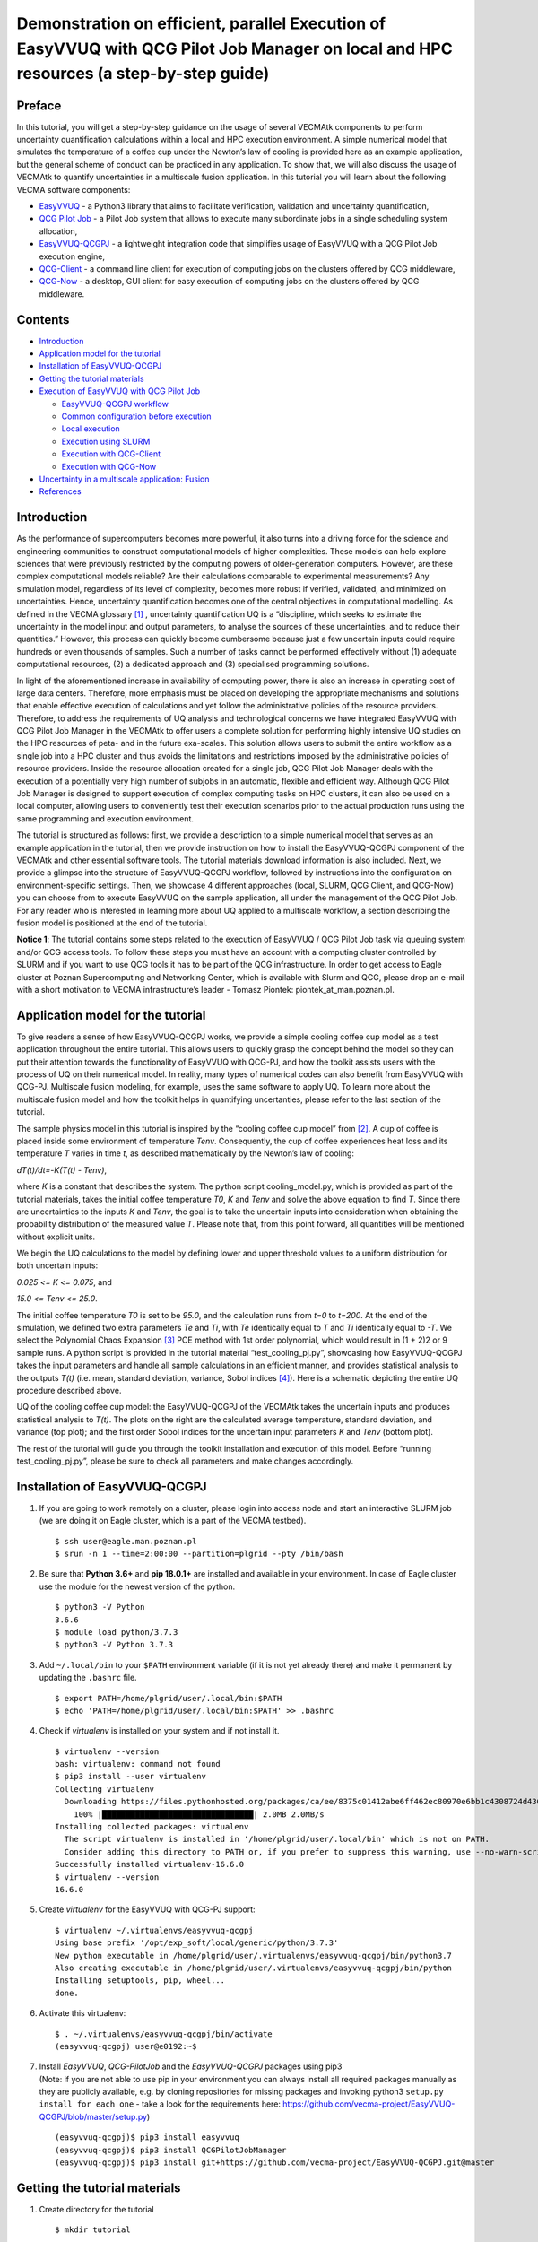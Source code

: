 Demonstration on efficient, parallel Execution of EasyVVUQ with QCG Pilot Job Manager on local and HPC resources (a step-by-step guide)
#######################################################################################################################################

Preface
-------

In this tutorial, you will get a step-by-step guidance on the usage of
several VECMAtk components to perform uncertainty quantification
calculations within a local and HPC execution environment. A simple
numerical model that simulates the temperature of a coffee cup under the
Newton’s law of cooling is provided here as an example application, but
the general scheme of conduct can be practiced in any application. To
show that, we will also discuss the usage of VECMAtk to quantify
uncertainties in a multiscale fusion application. In this tutorial you
will learn about the following VECMA software components:

-  `EasyVVUQ <https://github.com/UCL-CCS/EasyVVUQ>`__ - a Python3
   library that aims to facilitate verification, validation and
   uncertainty quantification,
-  `QCG Pilot Job <https://wiki.vecma.eu/qcg-pilotjobs>`__ - a Pilot Job
   system that allows to execute many subordinate jobs in a single
   scheduling system allocation,
-  `EasyVVUQ-QCGPJ <https://github.com/vecma-project/easyvvuq-qcgpj>`__
   - a lightweight integration code that simplifies usage of EasyVVUQ
   with a QCG Pilot Job execution engine,
-  `QCG-Client <http://www.qoscosgrid.org/trac/qcg-broker/wiki/client_user_guide>`__
   - a command line client for execution of computing jobs on the
   clusters offered by QCG middleware,
-  `QCG-Now <http://www.qoscosgrid.org/qcg-now/en/>`__ - a desktop, GUI
   client for easy execution of computing jobs on the clusters offered
   by QCG middleware.

Contents
--------

-  `Introduction <#introduction>`__
-  `Application model for the
   tutorial <#application-model-for-the-tutorial>`__
-  `Installation of EasyVVUQ-QCGPJ <#installation-of-easyvvuq-qcgpj>`__
-  `Getting the tutorial materials <#getting-the-tutorial-materials>`__
-  `Execution of EasyVVUQ with QCG Pilot
   Job <#execution-of-easyvvuq-with-qcg-pilot-job>`__

   -  `EasyVVUQ-QCGPJ workflow <#easyvvuq-qcgpj-workflow>`__
   -  `Common configuration before
      execution <#common-configuration-before-execution>`__
   -  `Local execution <#local-execution>`__
   -  `Execution using SLURM <#execution-using-slurm>`__
   -  `Execution with QCG-Client <#execution-with-qcg-client>`__
   -  `Execution with QCG-Now <#execution-with-qcg-now>`__

-  `Uncertainty in a multiscale application:
   Fusion <#uncertainty-in-a-multiscale-application-fusion>`__
-  `References <#references>`__

Introduction
------------

As the performance of supercomputers becomes more powerful, it also
turns into a driving force for the science and engineering communities
to construct computational models of higher complexities. These models
can help explore sciences that were previously restricted by the
computing powers of older-generation computers. However, are these
complex computational models reliable? Are their calculations comparable
to experimental measurements? Any simulation model, regardless of its
level of complexity, becomes more robust if verified, validated, and
minimized on uncertainties. Hence, uncertainty quantification becomes
one of the central objectives in computational modelling. As defined in
the VECMA glossary [1]_ , uncertainty quantification UQ is a
“discipline, which seeks to estimate the uncertainty in the model input
and output parameters, to analyse the sources of these uncertainties,
and to reduce their quantities.” However, this process can quickly
become cumbersome because just a few uncertain inputs could require
hundreds or even thousands of samples. Such a number of tasks cannot be
performed effectively without (1) adequate computational resources, (2)
a dedicated approach and (3) specialised programming solutions.

In light of the aforementioned increase in availability of computing
power, there is also an increase in operating cost of large data
centers. Therefore, more emphasis must be placed on developing the
appropriate mechanisms and solutions that enable effective execution of
calculations and yet follow the administrative policies of the resource
providers. Therefore, to address the requirements of UQ analysis and
technological concerns we have integrated EasyVVUQ with QCG Pilot Job
Manager in the VECMAtk to offer users a complete solution for performing
highly intensive UQ studies on the HPC resources of peta- and in the
future exa-scales. This solution allows users to submit the entire
workflow as a single job into a HPC cluster and thus avoids the
limitations and restrictions imposed by the administrative policies of
resource providers. Inside the resource allocation created for a single
job, QCG Pilot Job Manager deals with the execution of a potentially
very high number of subjobs in an automatic, flexible and efficient way.
Although QCG Pilot Job Manager is designed to support execution of
complex computing tasks on HPC clusters, it can also be used on a local
computer, allowing users to conveniently test their execution scenarios
prior to the actual production runs using the same programming and
execution environment.

The tutorial is structured as follows: first, we provide a description
to a simple numerical model that serves as an example application in the
tutorial, then we provide instruction on how to install the
EasyVVUQ-QCGPJ component of the VECMAtk and other essential software
tools. The tutorial materials download information is also included.
Next, we provide a glimpse into the structure of EasyVVUQ-QCGPJ
workflow, followed by instructions into the configuration on
environment-specific settings. Then, we showcase 4 different approaches
(local, SLURM, QCG Client, and QCG-Now) you can choose from to execute
EasyVVUQ on the sample application, all under the management of the QCG
Pilot Job. For any reader who is interested in learning more about UQ
applied to a multiscale workflow, a section describing the fusion model
is positioned at the end of the tutorial.

**Notice 1**: The tutorial contains some steps related to the execution
of EasyVVUQ / QCG Pilot Job task via queuing system and/or QCG access
tools. To follow these steps you must have an account with a computing
cluster controlled by SLURM and if you want to use QCG tools it has to
be part of the QCG infrastructure. In order to get access to Eagle
cluster at Poznan Supercomputing and Networking Center, which is
available with Slurm and QCG, please drop an e-mail with a short
motivation to VECMA infrastructure’s leader - Tomasz Piontek:
piontek_at_man.poznan.pl.

Application model for the tutorial
----------------------------------

To give readers a sense of how EasyVVUQ-QCGPJ works, we provide a simple
cooling coffee cup model as a test application throughout the entire
tutorial. This allows users to quickly grasp the concept behind the
model so they can put their attention towards the functionality of
EasyVVUQ with QCG-PJ, and how the toolkit assists users with the process
of UQ on their numerical model. In reality, many types of numerical
codes can also benefit from EasyVVUQ with QCG-PJ. Multiscale fusion
modeling, for example, uses the same software to apply UQ. To learn more
about the multiscale fusion model and how the toolkit helps in
quantifying uncertanties, please refer to the last section of the
tutorial.

The sample physics model in this tutorial is inspired by the “cooling
coffee cup model” from [2]_. A cup of coffee is placed
inside some environment of temperature *Tenv*. Consequently, the cup of
coffee experiences heat loss and its temperature *T* varies in time *t*,
as described mathematically by the Newton’s law of cooling:

*dT(t)/dt=-K(T(t) - Tenv)*,

where *K* is a constant that describes the system. The python script
cooling_model.py, which is provided as part of the tutorial materials,
takes the initial coffee temperature *T0*, *K* and *Tenv* and solve the
above equation to find *T*. Since there are uncertainties to the inputs
*K* and *Tenv*, the goal is to take the uncertain inputs into
consideration when obtaining the probability distribution of the
measured value *T*. Please note that, from this point forward, all
quantities will be mentioned without explicit units.

We begin the UQ calculations to the model by defining lower and upper
threshold values to a uniform distribution for both uncertain inputs:

*0.025 <= K <= 0.075*, and

*15.0 <= Tenv <= 25.0*.

The initial coffee temperature *T0* is set to be *95.0*, and the
calculation runs from *t=0* to *t=200*. At the end of the simulation, we
defined two extra parameters *Te* and *Ti*, with *Te* identically equal
to *T* and *Ti* identically equal to *-T*. We select the Polynomial
Chaos Expansion [3]_ PCE method with 1st order polynomial,
which would result in (1 + 2)2 or 9 sample runs. A python script is
provided in the tutorial material “test_cooling_pj.py”, showcasing how
EasyVVUQ-QCGPJ takes the input parameters and handle all sample
calculations in an efficient manner, and provides statistical analysis
to the outputs *T(t)* (i.e. mean, standard deviation, variance, Sobol
indices [4]_). Here is a schematic depicting the entire UQ
procedure described above.

|image0|

UQ of the cooling coffee cup model: the EasyVVUQ-QCGPJ of the VECMAtk
takes the uncertain inputs and produces statistical analysis to *T(t)*.
The plots on the right are the calculated average temperature, standard
deviation, and variance (top plot); and the first order Sobol indices
for the uncertain input parameters *K* and *Tenv* (bottom plot).

The rest of the tutorial will guide you through the toolkit installation
and execution of this model. Before “running test_cooling_pj.py”, please
be sure to check all parameters and make changes accordingly.

Installation of EasyVVUQ-QCGPJ
------------------------------

1. If you are going to work remotely on a cluster, please login into
   access node and start an interactive SLURM job (we are doing it on
   Eagle cluster, which is a part of the VECMA testbed).

   ::

      $ ssh user@eagle.man.poznan.pl 
      $ srun -n 1 --time=2:00:00 --partition=plgrid --pty /bin/bash 

2. Be sure that **Python 3.6+** and **pip 18.0.1+** are installed and
   available in your environment. In case of Eagle cluster use the
   module for the newest version of the python.

   ::

      $ python3 -V Python 
      3.6.6 
      $ module load python/3.7.3 
      $ python3 -V Python 3.7.3

3. Add ``~/.local/bin`` to your ``$PATH`` environment variable (if it is
   not yet already there) and make it permanent by updating the
   ``.bashrc`` file.

   ::

      $ export PATH=/home/plgrid/user/.local/bin:$PATH
      $ echo 'PATH=/home/plgrid/user/.local/bin:$PATH' >> .bashrc

4. Check if *virtualenv* is installed on your system and if not install
   it.

   ::

      $ virtualenv --version
      bash: virtualenv: command not found
      $ pip3 install --user virtualenv
      Collecting virtualenv
        Downloading https://files.pythonhosted.org/packages/ca/ee/8375c01412abe6ff462ec80970e6bb1c4308724d4366d7519627c98691ab/virtualenv-16.6.0-py2.py3-none-any.whl (2.0MB)
          100% |████████████████████████████████| 2.0MB 2.0MB/s
      Installing collected packages: virtualenv
        The script virtualenv is installed in '/home/plgrid/user/.local/bin' which is not on PATH.
        Consider adding this directory to PATH or, if you prefer to suppress this warning, use --no-warn-script-location.
      Successfully installed virtualenv-16.6.0
      $ virtualenv --version
      16.6.0

5. Create *virtualenv* for the EasyVVUQ with QCG-PJ support:

   ::

      $ virtualenv ~/.virtualenvs/easyvvuq-qcgpj
      Using base prefix '/opt/exp_soft/local/generic/python/3.7.3'
      New python executable in /home/plgrid/user/.virtualenvs/easyvvuq-qcgpj/bin/python3.7
      Also creating executable in /home/plgrid/user/.virtualenvs/easyvvuq-qcgpj/bin/python
      Installing setuptools, pip, wheel...
      done.

6. Activate this virtualenv:

   ::

      $ . ~/.virtualenvs/easyvvuq-qcgpj/bin/activate
      (easyvvuq-qcgpj) user@e0192:~$ 

7. | Install *EasyVVUQ*, *QCG-PilotJob* and the *EasyVVUQ-QCGPJ* packages using pip3
   | (Note: if you are not able to use pip in your environment you can
     always install all required packages manually as they are publicly
     available, e.g. by cloning repositories for missing packages and
     invoking python3 ``setup.py install for each one`` - take a look
     for the requirements here:
     `https://github.com/vecma-project/EasyVVUQ-QCGPJ/blob/master/setup.py <https://github.com/vecma-project/EasyVVUQ-QCGPJ/blob/master/setup.py>`__)

   ::

      (easyvvuq-qcgpj)$ pip3 install easyvvuq
      (easyvvuq-qcgpj)$ pip3 install QCGPilotJobManager
      (easyvvuq-qcgpj)$ pip3 install git+https://github.com/vecma-project/EasyVVUQ-QCGPJ.git@master

Getting the tutorial materials
------------------------------

1. Create directory for the tutorial

   ::

      $ mkdir tutorial

2. The materials used in this tutorial are available in GitHub
   EasyVVUQ-QCGPJ repository. Get them with the following commands:

   ::

      $ cd ~/tutorial
      $ git clone https://github.com/vecma-project/EasyVVUQ-QCGPJ.git
      $ cp EasyVVUQ-QCGPJ/tutorials/cooling_cup .

   After invoking these commands all the tutorial files should be
   available in the ``~/tutorials/cooling_cup`` folder

Execution of EasyVVUQ with QCG Pilot Job
----------------------------------------

In this tutorial we describe 4 ways to execute EasyVVUQ with QCG Pilot
Job:

1. Local execution
2. With SLURM
3. With QCG-Client
4. With QCG-Now

Each method has its own advantages and disadvantages. The local
execution can be easily performed on a laptop and instantly provide an
overview to users. The execution using SLURM, similar to the execution
with QCG-Client, may be useful for those who are using queuing system on
a daily manner. The execution with QCG-Now could be an interesting
option for those who prefer GUI and the automatized access to resources.

In the rest of this tutorial, the overall structure of the
EasyVVUQ-QCGPJ workflow is discussed before the step-by-step
instructions are presented for each method of execution. The eventual
choice of method should be based on the user’s preferences and
requirements.

EasyVVUQ-QCGPJ workflow
~~~~~~~~~~~~~~~~~~~~~~~

| The approach we took to integrate EasyVVUQ with QCG Pilot Job Manager
  is considerably non-intrusive. The changes we introduced to the
  EasyVVUQ workflow itself are small and mainly concentrated at the
  encoding and application execution steps, thus the overhead needed to
  plug-in QCG Pilot Jobs into the basic workflow is negligible. The
  integration code provides a generic mechanism that could easily be
  adapted by different application teams to quantify uncertainties of
  their codes. In this section we briefly describe the main parts of a
  workflow used in the tutorial. For the extensive reference to how
  EasyVVUQ-QCGPJ works, please go to the other documentation material
  available at:  `https://easyvvuq-qcgpj.readthedocs.io <https://easyvvuq-qcgpj.readthedocs.io>`__

The workflow constructed for uncertainty quantification of a cooling
coffee cup is available in:

``~/tutorials/cooling_cup/app/test_cooling_pj.py``

Considerably simplified, it looks as follows:

.. code:: python3

   def test_cooling_pj():

       # Set up a fresh campaign called "cooling"
       my_campaign = uq.Campaign(name='cooling', work_dir=tmpdir)
       
       # ...
       # Skipped code that initialises the campaign, sets up the application 
       # and generates samples for the use-case. 
       # ...
       
       # Create EasyVVUQ-QCGPJ Executor that will process the execution
       qcgpjexec = Executor()

       # Create QCG PJ-Manager with 4 cores (if you want to use all available resources remove the resources parameter)
       # Refer to the documentation for customisation options.
       qcgpjexec.create_manager(dir=my_campaign.campaign_dir, resources='4')

       # Define ENCODING task that will be used for execution of encodings using encoders specified by EasyVVUQ.
       # The presented specification of 'TaskRequirements' assumes the execution of each of the tasks on 1 core.
       qcgpjexec.add_task(Task(
           TaskType.ENCODING,
           TaskRequirements(cores=Resources(exact=1))
       ))

       # Define EXECUTION task that will be used for the actual execution of application.
       # The presented specification of 'TaskRequirements' assumes the execution of each of the tasks on 1 core, 
       # but for more demanding, parallel applications the resources requirements may be extended to many cores or 
       # even many nodes. 
       # Each task will execute the command provided in the 'application' parameter.
       qcgpjexec.add_task(Task(
           TaskType.EXECUTION,
           TaskRequirements(cores=Resources(exact=4)),
           application='python3 ' + APPLICATION + " " + ENCODED_FILENAME
       ))

       # Execute encodings and executions for all generated samples
       qcgpjexec.run(
           campaign=my_campaign,
           submit_order=SubmitOrder.RUN_ORIENTED)

       # Terminate QCG PJ-Manager
       qcgpjexec.terminate_manager()

       # The rest of typical EasyVVUQ processing (collation, analysis)

We can distinguish the following key elements from this script:

-  Typical initialisation of a Campaign and generation of samples.

-  Instantiation of EasyVVUQ-QCGPJ Executor.

-  Set up of the QCG PJ Manager instance using the Executor's
   ``create_manager`` method.

-  Definition of tasks for Encoding and Execution steps of EasyVVUQ that
   will be executed as QCG Pilot Job tasks. Each definition of task
   includes the specification of resource requirements that the task
   consume.

-  Parallel processing of the encodings and executions with QCG Pilot
   Job using a predefined scheme of submission (``SubmitOrder``).

-  Termination of QCG PJ Manager using the Executor's
   ``terminate_manager`` method.

-  The collation and analysis made in a typical way, unperturbed from
   the EasyVVUQ script.

What is worth stressing is the fact that both the presented workflow and
EasyVVUQ-QCGPJ's API are generic enough such that the majority of
applications can either use the presented code directly, or make small
adjustments according to the specific needs of use cases. For example,
we can imagine that for some applications all encoding steps have to be
executed before the first execution step begins. In that case, the only
required modification is to change the value of ``SubmitOrder`` from
``SubmitOrder.RUN_ORIENTED`` to ``SubmitOrder.PHASE_ORIENTED``.

Common configuration before execution
~~~~~~~~~~~~~~~~~~~~~~~~~~~~~~~~~~~~~

1. Please check and update if needed the content of environment
   configuration file located in:
   ``~/tutorials/cooling_cup/app/easypj_conf.sh``. This file is used to
   configure system-specific settings for the developed workflow. Once
   you open this file, make sure the appropriate environment modules are
   loaded and *virtualenv* is activated. Please also check if the
   settings related to the environment variables, particularly
   ``COOLING_APP`` and ``SCRATCH`` shouldn't be adapted to the currently
   used environment. If this is the case modify them appropriately.

2. Source the configuration file. Once sourced, it should activate
   virtualenv:

   ::

      $ . ~/tutorials/cooling_cup/app/easypj_config.sh 
      (easyvvuq-qcgpj)$ 

Local execution
~~~~~~~~~~~~~~~

1. Be sure that you have sourced the ``easypj_conf.sh`` file and are in
   the proper *virtualenv*.

2. Go into the ``~/tutorials/cooling_cup/local_execution``:

   ::

      (easyvvuq-qcgpj)$ cd ~/tutorials/cooling_cup/local_execution

3. | Execute the workflow:
   | (Note that for the local execution we are using a slightly modified
     version of the core workflow ((not from the ``../app`` folder)) -
     since we may test this workflow on a local computer without the
     queuing system allocation, we define 4 virtual cores to demonstrate
     how QCG Pilot Job Manager executes tasks in parallel. However, be
     aware: when Pilot Job Manager is started as an interactive task in
     the allocation created by Slurm, it will override the settings of
     virtual resources by the actually allocated real resources. Thus,
     in order to test parallel execution on a cluster, you need to
     allocate at least 2 cores for your interactive job. Be aware that
     the amount of allocated resources should be larger than the
     requirements of any of the tasks, otherwise the demanding tasks
     will be blocked in the queue).

   ::

      (easyvvuq-qcgpj)$ python3 test_cooling_pj.py

4. When processing completes, check results produced by EasyVVUQ.

Execution using SLURM
~~~~~~~~~~~~~~~~~~~~~

*This execution is possible only on a cluster with the SLURM queuing
system. In this tutorial we assume that EasyVVUQ-QCGPJ has been
configured on the Eagle cluster in the way as described in the section
Installation of EasyVVUQ-QCGPJ and the tutorial files has been cloned
into the* ``~/tutorial/VECMAtk.``

1. Go into the ``~/tutorials/cooling_cup/slurm_execution``

   ::

      $ cd ~/tutorials/cooling_cup/slurm_execution

2. Adjust the SLURM job description file: ``test_cooling_pj.sh``.

3. Submit the workflow as a SLURM batch job:

   ::

      $ sbatch test_cooling_pj.sh
      Submitted batch job 11094963

4. You can check the status of your SLURM jobs with:

   ::

      $ squeue -u plguser
                   JOBID PARTITION     NAME     USER     ST     TIME  NODES NODELIST(REASON)
                11094963 fast          easyvvuq plguser  R      0:02  1     e0022OBID

5. Alternatively you can display detailed information for a concrete
   job:

   ::

      $ sacct -j 11094963
             JobID    JobName  Partition    Account  AllocCPUS      State ExitCode
      ------------ ---------- ---------- ---------- ---------- ---------- --------
      11094963     easyvvuq_+       fast   vecma2019          4  COMPLETED      0:0
      11094963.ba+      batch              vecma2019          4  COMPLETED      0:0
      11094963.0   .encode_R+             vecma2019          1  COMPLETED      0:0
      11094963.1   .encode_R+             vecma2019          1  COMPLETED      0:0
      11094963.2   .encode_R+             vecma2019          1  COMPLETED      0:0
      11094963.3   .encode_R+             vecma2019          1  COMPLETED      0:0
      11094963.4   .execute_+             vecma2019          1  COMPLETED      0:0
      11094963.5   .execute_+             vecma2019          1  COMPLETED      0:0
      11094963.6   .execute_+             vecma2019          1  COMPLETED      0:0
      11094963.7   .encode_R+             vecma2019          1  COMPLETED      0:0
      11094963.8   .execute_+             vecma2019          1  COMPLETED      0:0
      11094963.9   .execute_+             vecma2019          1  COMPLETED      0:0
      11094963.10  .encode_R+             vecma2019          1  COMPLETED      0:0
      11094963.11  .encode_R+             vecma2019          1  COMPLETED      0:0
      11094963.12  .encode_R+             vecma2019          1  COMPLETED      0:0
      11094963.13  .execute_+             vecma2019          1  COMPLETED      0:0
      11094963.14  .execute_+             vecma2019          1  COMPLETED      0:0
      11094963.15  .execute_+             vecma2019          1  COMPLETED      0:0
      11094963.16  .encode_R+             vecma2019          1  COMPLETED      0:0
      11094963.17  .execute_+             vecma2019          1  COMPLETED      0:0

6. When the job completes, you can check the file ``output[jobid].txt``,
   in which you will find the output produced by EasyVVUQ.

Execution with QCG-Client
~~~~~~~~~~~~~~~~~~~~~~~~~

*This execution can be performed only on a machine with QCG-Client
installed and configured to execute jobs on a cluster with SLURM queuing
system. In the tutorial we assume the usage of the QCG Client installed
on qcg.man.poznan.pl and the Eagle cluster, which is a part of the
PLGrid infrastructure. These two machines share the same $HOME directory
where both EasyVVUQ-QCGPJ has been configured in the way described in
the section Installation of EasyVVUQ-QCGPJ and the tutorial files has
been cloned into the* ``~/tutorial/VECMAtk``.

1. Login into the machine where qcg-client is installed:

   ::

      $ ssh user@qcg.man.poznan.pl

2. Go into the ``~/tutorials/cooling_cup/qcg_execution``

   ::

      $ cd ~/tutorials/cooling_cup/qcg_execution

3. Adjust QCG job description file: ``test_cooling_pj.qcg``.

4. Submit the workflow as a QCG batch job (you may be asked to provide
   your personal certificate credentials):

   ::

      $ qcg-sub test_cooling_pj.qcg
      Enter GRID pass phrase for this identity:
      ...
      test_cooling_pj.qcg {}      jobId = J1559813849509_easyvvuq_pj_qcg_4338

5. You can list and check the status of QCG jobs with:

   ::

      $ qcg-list
      ...
      IDENTIFIER       NOTE  SUBMISSION     START   FINISH  STATUS   HOST  FLAGS  DESCRIPTION   
      J1559813849509_easyvv* 06.06.19 11:39                 PREPROCESSING     
                                                                     eagle S UP     

6. A detailed information about the lastly submitted job can be obtained
   in the following way:

   ::

      $ qcg-info
      ...
      J1559814286855_easyvvuq_pj_qcg_5894 :
      Note:
      UserDN: ****
      TaskType: SINGLE
      SubmissionTime: Thu Jun 06 11:44:47 CEST 2019
      FinishTime: Thu Jun 06 11:45:18 CEST 2019
      ProxyLifetime: P24DT23H48M33S
      Status: FINISHED
      StatusDesc:
      StartTime: Thu Jun 06 11:44:47 CEST 2019
      Purged: true

      Allocation:
      HostName: eagle
      ProcessesCount: 4
      ProcessesGroupId: qcg
      Status: FINISHED
      StatusDescription:
      SubmissionTime: Thu Jun 06 11:44:47 CEST 2019
      FinishTime: Thu Jun 06 11:45:52 CEST 2019
      LocalSubmissionTime: Thu Jun 06 11:44:52 CEST 2019
      LocalStartTime: Thu Jun 06 11:45:02 CEST 2019
      LocalFinishTime: Thu Jun 06 11:45:18 CEST 2019
      Purged: true
      WorkingDirectory: gsiftp://eagle.man.poznan.pl//tmp/lustre/plguser/J1559814286855_easyvvuq_pj_qcg_5894_task_1559814287294_978

7. When the job completes, the results are downloaded to
   ``results[JOB_ID]`` directory.

Execution with QCG-Now
~~~~~~~~~~~~~~~~~~~~~~

*At this moment QCG-Now allows users to submit jobs to PLGrid clusters
only, thus in order to use the tool, an account with PLGrid is
mandatory. As before, we assume the usage of Eagle.*

| The installation, configuration and basic usage of QCG-Now is
  described here:
| `http://www.qoscosgrid.org/qcg-now/en/instructions/firststeps/elementary <http://www.qoscosgrid.org/qcg-now/en/instructions/firststeps/elementary>`__

During the configuration you should select **VECMA** as a domain and
then whenever QCG-Now asks about user ID/password you should provide
your PLGrid credentials.

When installed and configured, the steps to submit an EasyVVUQ / QCG
Pilot Job task from QCG-Now are as follows:

1. Get the tutorial files using GIT or download them zipped from
   `https://github.com/vecma-project/EasyVVUQ-QCGPJ/archive/master.zip <https://github.com/vecma-project/EasyVVUQ-QCGPJ/archive/master.zip>`__
   - then extract the files.

2. In the main window of QCG-Now click "+"

   |image1|

3. The New Task definition window should open. When you select the Files
   tab it should look as follows:

   |image2|

4. Drag&drop the /tutorials/cooling_cup/app/test_cooling_pj.py file from
   the extracted zip file into "DROP FILES HERE" space:

   |image3|

5. In the Properties tab select:

   -  Application: **easyvvuq-qcgpj**
   -  Task Name: EasyVVUQ test
   -  Grant: leave blank to use a default one or select another
   -  Submission type: **Submit script**
   -  In the opened textarea write:

   ::

      . ~/tutorials/cooling_cup/app/easypj_config.sh 
      python3 test_cooling_pj.py

   |image4|

6. In the Requirements tab select:

   -  Resource: **eagle**
   -  Calculation type: **Parallel** (Number of nodes: **1**, Cores per
      node: **4**, Processes per node **4**)
   -  Walltime: **5 minutes**

   |image5|

7. Click the submit button (the arrow in the top-right corner). At this
   moment QCG-Now initiates a data transfer to the computing resources
   and requests the QCG middleware for the task execution.

   |image6|

8. When submitted, the task is added to the list of tasks in the main
   window, where it is possible to track the state and progress of its
   execution in two complementary views:

   The **Tabular** view: |image7|

   The **Task's Details** view: |image8|

   The views can be switched by double-clicking on a task.

9. | When the task completes successfully, the output data is
     transferred back to a user's computer and user can open a directory
     with results using one of dedicated buttons from the main window.
   | |image9| or |image10|

QCG-Monitoring (Experimental)
^^^^^^^^^^^^^^^^^^^^^^^^^^^^^

In order to provide users with the functionality of live monitoring of
their tasks, QCG-Now has been experimentally integrated with the
QCG-Monitoring solution. This integration allows to display basic data
about the users tasks directly in QCG-Now. Currently, for the
easyvvuq-qcgpj application the monitoring provides generic information
about Pilot Job execution, but it will be tuned for specifics of
EasyVVUQ in a near future.

In order to switch on the monitoring for a task, a user needs to enable
**QCG-Monitoring portal** in the **Monitoring** tab of the New Task
window: |image11|

Once the easyvvuq-qcgpj application starts it is possible to use a
dedicated **Monitoring** tab of the *Task's Details* view to display
monitored information: |image12|

References
----------

.. [1] `https://wiki.vecma.eu/glossary <https://wiki.vecma.eu/glossary>`__
.. [2] `https://uncertainpy.readthedocs.io/en/latest/examples/coffee_cup.html <https://uncertainpy.readthedocs.io/en/latest/examples/coffee_cup.html>`__
.. [3] `https://en.wikipedia.org/wiki/Polynomial_chaos <https://en.wikipedia.org/wiki/Polynomial_chaos>`__
.. [4] `https://en.wikipedia.org/wiki/Variance-based_sensitivity_analysis <https://en.wikipedia.org/wiki/Variance-based_sensitivity_analysis>`__

.. |image0| image:: images/coffe-mug.png
.. |image1| image:: images/qcg-now-1.png
.. |image2| image:: images/qcg-now-2.png
.. |image3| image:: images/qcg-now-3.png
.. |image4| image:: images/qcg-now-4.png
.. |image5| image:: images/qcg-now-5.png
.. |image6| image:: images/qcg-now-6.png
.. |image7| image:: images/qcg-now-7.png
.. |image8| image:: images/qcg-now-8.png
.. |image9| image:: images/qcg-now-9.png
.. |image10| image:: images/qcg-now-10.png
.. |image11| image:: images/qcg-now-11.png
.. |image12| image:: images/qcg-now-12.png
